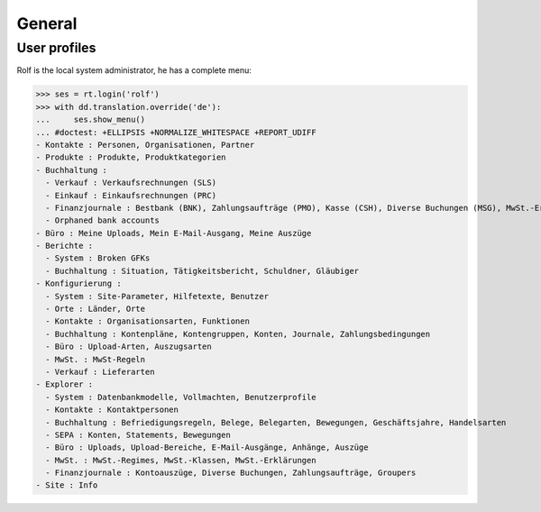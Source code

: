 .. _cosi.tested.general:

General
=======

..  to test only this document:

    $ python setup.py test -s tests.DocsTests.test_general

    >>> from __future__ import print_function
    >>> from __future__ import unicode_literals
    >>> import os
    >>> os.environ['DJANGO_SETTINGS_MODULE'] = 'lino_cosi.projects.apc.settings.doctests'
    >>> import json
    >>> from lino.api import dd, rt
    >>> from lino.api.shell import *

User profiles
-------------

Rolf is the local system administrator, he has a complete menu:

>>> ses = rt.login('rolf') 
>>> with dd.translation.override('de'):
...     ses.show_menu()
... #doctest: +ELLIPSIS +NORMALIZE_WHITESPACE +REPORT_UDIFF
- Kontakte : Personen, Organisationen, Partner
- Produkte : Produkte, Produktkategorien
- Buchhaltung :
  - Verkauf : Verkaufsrechnungen (SLS)
  - Einkauf : Einkaufsrechnungen (PRC)
  - Finanzjournale : Bestbank (BNK), Zahlungsaufträge (PMO), Kasse (CSH), Diverse Buchungen (MSG), MwSt.-Erklärungen (VAT)
  - Orphaned bank accounts
- Büro : Meine Uploads, Mein E-Mail-Ausgang, Meine Auszüge
- Berichte :
  - System : Broken GFKs
  - Buchhaltung : Situation, Tätigkeitsbericht, Schuldner, Gläubiger
- Konfigurierung :
  - System : Site-Parameter, Hilfetexte, Benutzer
  - Orte : Länder, Orte
  - Kontakte : Organisationsarten, Funktionen
  - Buchhaltung : Kontenpläne, Kontengruppen, Konten, Journale, Zahlungsbedingungen
  - Büro : Upload-Arten, Auszugsarten
  - MwSt. : MwSt-Regeln
  - Verkauf : Lieferarten
- Explorer :
  - System : Datenbankmodelle, Vollmachten, Benutzerprofile
  - Kontakte : Kontaktpersonen
  - Buchhaltung : Befriedigungsregeln, Belege, Belegarten, Bewegungen, Geschäftsjahre, Handelsarten
  - SEPA : Konten, Statements, Bewegungen
  - Büro : Uploads, Upload-Bereiche, E-Mail-Ausgänge, Anhänge, Auszüge
  - MwSt. : MwSt.-Regimes, MwSt.-Klassen, MwSt.-Erklärungen
  - Finanzjournale : Kontoauszüge, Diverse Buchungen, Zahlungsaufträge, Groupers
- Site : Info
